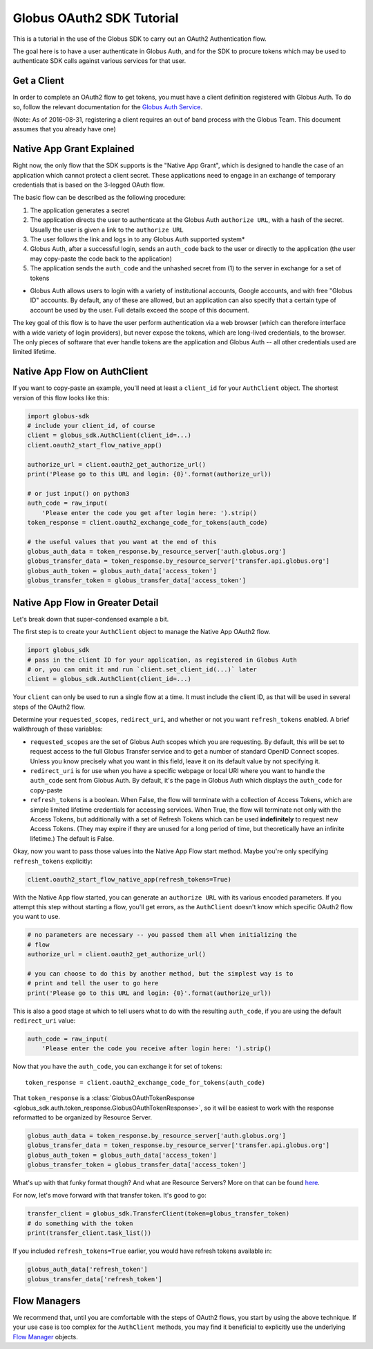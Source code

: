 Globus OAuth2 SDK Tutorial
--------------------------

This is a tutorial in the use of the Globus SDK to carry out an OAuth2
Authentication flow.

The goal here is to have a user authenticate in Globus Auth, and for the SDK
to procure tokens which may be used to authenticate SDK calls against various
services for that user.

Get a Client
~~~~~~~~~~~~

In order to complete an OAuth2 flow to get tokens, you must have a client
definition registered with Globus Auth.
To do so, follow the relevant documentation for the
`Globus Auth Service <https://docs.globus.org/api/auth/>`_.

(Note: As of 2016-08-31, registering a client requires an out of band process
with the Globus Team. This document assumes that you already have one)


Native App Grant Explained
~~~~~~~~~~~~~~~~~~~~~~~~~~

Right now, the only flow that the SDK supports is the "Native App Grant", which
is designed to handle the case of an application which cannot protect a client
secret.
These applications need to engage in an exchange of temporary credentials that
is based on the 3-legged OAuth flow.

The basic flow can be described as the following procedure:

1. The application generates a secret
2. The application directs the user to authenticate at the Globus Auth
   ``authorize URL``, with a hash of the secret. Usually the user is given a
   link to the ``authorize URL``
3. The user follows the link and logs in to any Globus Auth supported system*
4. Globus Auth, after a successful login, sends an ``auth_code`` back to the
   user or directly to the application (the user may copy-paste the code back
   to the application)
5. The application sends the ``auth_code`` and the unhashed secret from (1) to
   the server in exchange for a set of tokens

* Globus Auth allows users to login with a variety of institutional accounts,
  Google accounts, and with free "Globus ID" accounts. By default, any of these
  are allowed, but an application can also specify that a certain type of
  account be used by the user. Full details exceed the scope of this document.


The key goal of this flow is to have the user perform authentication via a web
browser (which can therefore interface with a wide variety of login providers),
but never expose the tokens, which are long-lived credentials, to the browser.
The only pieces of software that ever handle tokens are the application and
Globus Auth -- all other credentials used are limited lifetime.


Native App Flow on AuthClient
~~~~~~~~~~~~~~~~~~~~~~~~~~~~~

If you want to copy-paste an example, you'll need at least a ``client_id`` for
your ``AuthClient`` object.
The shortest version of this flow looks like this:

.. code-block:: python

    import globus-sdk
    # include your client_id, of course
    client = globus_sdk.AuthClient(client_id=...)
    client.oauth2_start_flow_native_app()

    authorize_url = client.oauth2_get_authorize_url()
    print('Please go to this URL and login: {0}'.format(authorize_url))

    # or just input() on python3
    auth_code = raw_input(
        'Please enter the code you get after login here: ').strip()
    token_response = client.oauth2_exchange_code_for_tokens(auth_code)

    # the useful values that you want at the end of this
    globus_auth_data = token_response.by_resource_server['auth.globus.org']
    globus_transfer_data = token_response.by_resource_server['transfer.api.globus.org']
    globus_auth_token = globus_auth_data['access_token']
    globus_transfer_token = globus_transfer_data['access_token']


Native App Flow in Greater Detail
~~~~~~~~~~~~~~~~~~~~~~~~~~~~~~~~~

Let's break down that super-condensed example a bit.

The first step is to create your ``AuthClient`` object to manage the Native App
OAuth2 flow.

.. code-block:: python

    import globus_sdk
    # pass in the client ID for your application, as registered in Globus Auth
    # or, you can omit it and run `client.set_client_id(...)` later
    client = globus_sdk.AuthClient(client_id=...)

Your ``client`` can only be used to run a single flow at a time.
It must include the client ID, as that will be used in several steps of the
OAuth2 flow.

Determine your ``requested_scopes``, ``redirect_uri``, and whether or not you
want ``refresh_tokens`` enabled.
A brief walkthrough of these variables:

- ``requested_scopes`` are the set of Globus Auth scopes which you are
  requesting. By default, this will be set to request access to the full
  Globus Transfer service and to get a number of standard OpenID Connect
  scopes. Unless you know precisely what you want in this field, leave it on
  its default value by not specifying it.

- ``redirect_uri`` is for use when you have a specific webpage or local URI
  where you want to handle the ``auth_code`` sent from Globus Auth. By default,
  it's the page in Globus Auth which displays the ``auth_code`` for copy-paste

- ``refresh_tokens`` is a boolean. When False, the flow will terminate with a
  collection of Access Tokens, which are simple limited lifetime credentials
  for accessing services. When True, the flow will terminate not only with the
  Access Tokens, but additionally with a set of Refresh Tokens which can be
  used **indefinitely** to request new Access Tokens. (They may expire if they
  are unused for a long period of time, but theoretically have an infinite
  lifetime.) The default is False.

Okay, now you want to pass those values into the Native App Flow start method.
Maybe you're only specifying ``refresh_tokens`` explicitly:

.. code-block:: python

    client.oauth2_start_flow_native_app(refresh_tokens=True)

With the Native App flow started, you can generate an ``authorize URL`` with
its various encoded parameters.
If you attempt this step without starting a flow, you'll get errors, as the
``AuthClient`` doesn't know which specific OAuth2 flow you want to use.

.. code-block:: python

    # no parameters are necessary -- you passed them all when initializing the
    # flow
    authorize_url = client.oauth2_get_authorize_url()

    # you can choose to do this by another method, but the simplest way is to
    # print and tell the user to go here
    print('Please go to this URL and login: {0}'.format(authorize_url))

This is also a good stage at which to tell users what to do with the resulting
``auth_code``, if you are using the default ``redirect_uri`` value:

.. code-block:: python

    auth_code = raw_input(
        'Please enter the code you receive after login here: ').strip()

Now that you have the ``auth_code``, you can exchange it for set of tokens::

    token_response = client.oauth2_exchange_code_for_tokens(auth_code)

That ``token_response`` is a :class:`GlobusOAuthTokenResponse
<globus_sdk.auth.token_response.GlobusOAuthTokenResponse>`, so it will be
easiest to work with the response reformatted to be organized by Resource
Server.

.. code-block:: python

    globus_auth_data = token_response.by_resource_server['auth.globus.org']
    globus_transfer_data = token_response.by_resource_server['transfer.api.globus.org']
    globus_auth_token = globus_auth_data['access_token']
    globus_transfer_token = globus_transfer_data['access_token']

What's up with that funky format though? And what are Resource Servers?
More on that can be found `here <resource_servers.html>`_.

For now, let's move forward with that transfer token. It's good to go:

.. code-block:: python

    transfer_client = globus_sdk.TransferClient(token=globus_transfer_token)
    # do something with the token
    print(transfer_client.task_list())

If you included ``refresh_tokens=True`` earlier, you would have refresh tokens
available in:

.. code-block:: python

    globus_auth_data['refresh_token']
    globus_transfer_data['refresh_token']


Flow Managers
~~~~~~~~~~~~~

We recommend that, until you are comfortable with the steps of OAuth2 flows,
you start by using the above technique.
If your use case is too complex for the ``AuthClient`` methods, you may find it
beneficial to explicitly use the underlying `Flow Manager <flows.html>`_
objects.
